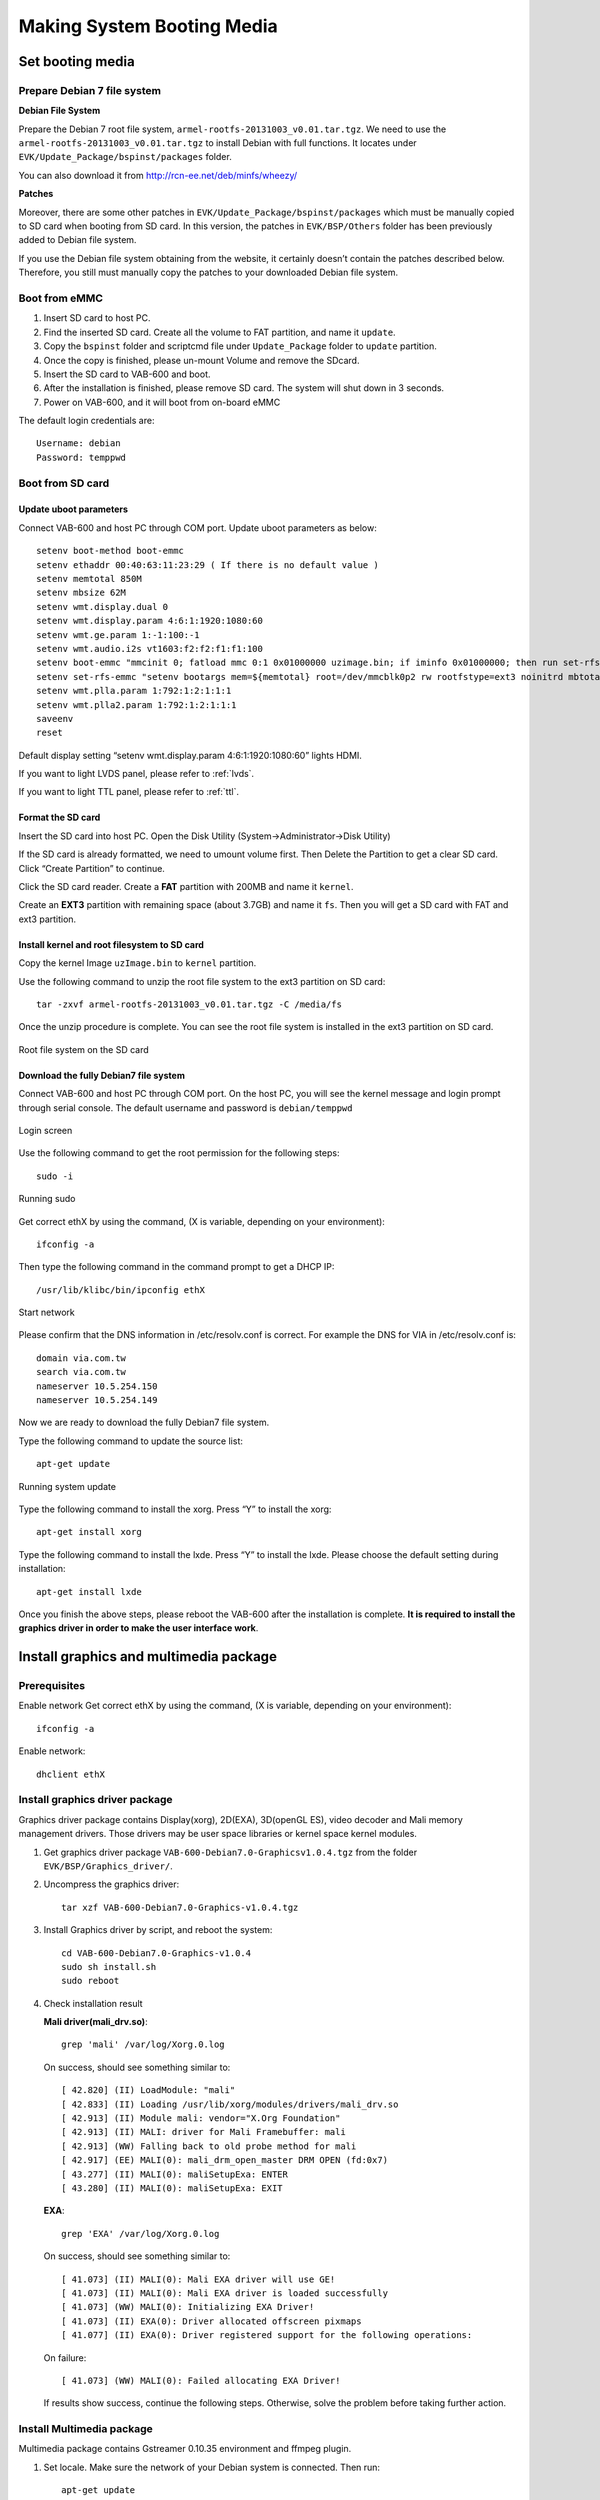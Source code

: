 .. _bootmedia:

Making System Booting Media
===========================

Set booting media
-----------------

Prepare Debian 7 file system
^^^^^^^^^^^^^^^^^^^^^^^^^^^^

**Debian File System**

Prepare the Debian 7 root file system, ``armel-rootfs-20131003_v0.01.tar.tgz``.
We need to use the ``armel-rootfs-20131003_v0.01.tar.tgz`` to install Debian
with full functions. It locates under ``EVK/Update_Package/bspinst/packages`` folder.

You can also download it from http://rcn-ee.net/deb/minfs/wheezy/

**Patches**

Moreover, there are some other patches in ``EVK/Update_Package/bspinst/packages``
which must be manually copied to SD card when booting from SD card. In this version,
the patches in ``EVK/BSP/Others`` folder has been previously added to Debian file
system.

If you use the Debian file system obtaining from the website, it certainly
doesn’t contain the patches described below. Therefore, you still must
manually copy the patches to your downloaded Debian file system.

.. _emmc-boot:

Boot from eMMC
^^^^^^^^^^^^^^

1. Insert SD card to host PC.
2. Find the inserted SD card. Create all the volume to FAT partition, and name it ``update``.
3. Copy the ``bspinst`` folder and scriptcmd file under ``Update_Package`` folder to ``update`` partition.
4. Once the copy is finished, please un-mount Volume and remove the SDcard.
5. Insert the SD card to VAB-600 and boot.
6. After the installation is finished, please remove SD card. The system will shut down in 3 seconds.
7. Power on VAB-600, and it will boot from on-board eMMC

The default login credentials are::

  Username: debian
  Password: temppwd

Boot from SD card
^^^^^^^^^^^^^^^^^

Update uboot parameters
"""""""""""""""""""""""

Connect VAB-600 and host PC through COM port. Update uboot parameters as below::

  setenv boot-method boot-emmc
  setenv ethaddr 00:40:63:11:23:29 ( If there is no default value )
  setenv memtotal 850M
  setenv mbsize 62M
  setenv wmt.display.dual 0
  setenv wmt.display.param 4:6:1:1920:1080:60
  setenv wmt.ge.param 1:-1:100:-1
  setenv wmt.audio.i2s vt1603:f2:f2:f1:f1:100
  setenv boot-emmc "mmcinit 0; fatload mmc 0:1 0x01000000 uzimage.bin; if iminfo 0x01000000; then run set-rfs-emmc; bootm 0x01000000; fi"
  setenv set-rfs-emmc "setenv bootargs mem=${memtotal} root=/dev/mmcblk0p2 rw rootfstype=ext3 noinitrd mbtotal=${mbsize} ${bootargs-common} ${bootargs-extra}"
  setenv wmt.plla.param 1:792:1:2:1:1:1
  setenv wmt.plla2.param 1:792:1:2:1:1:1
  saveenv
  reset

Default display setting “setenv wmt.display.param 4:6:1:1920:1080:60”
lights HDMI.

If you want to light LVDS panel, please refer to :ref:`lvds`.

If you want to light TTL panel, please refer to :ref:`ttl`.

Format the SD card
""""""""""""""""""

Insert the SD card into host PC. Open the Disk Utility (System->Administrator->Disk Utility)

If the SD card is already formatted, we need to umount volume first. Then Delete the Partition
to get a clear SD card. Click “Create Partition” to continue.

Click the SD card reader. Create a **FAT** partition with 200MB and name it ``kernel``.

Create an **EXT3** partition with remaining space (about 3.7GB) and name it ``fs``.
Then you will get a SD card with FAT and ext3 partition.

Install kernel and root filesystem to SD card
"""""""""""""""""""""""""""""""""""""""""""""

Copy the kernel Image ``uzImage.bin`` to ``kernel`` partition.

Use the following command to unzip the root file system to the ext3
partition on SD card::

  tar -zxvf armel-rootfs-20131003_v0.01.tar.tgz -C /media/fs

Once the unzip procedure is complete. You can see the root file system is
installed in the ext3 partition on SD card.

.. _figure-rootfs:
.. figure:: images/rootfs.*
   :align: center
   :alt: Root file system on the SD card

   Root file system on the SD card


Download the fully Debian7 file system
""""""""""""""""""""""""""""""""""""""

Connect VAB-600 and host PC through COM port. On the host PC, you will
see the kernel message and login prompt through serial console. The
default username and password is ``debian/temppwd``

.. _figure-login:
.. figure:: images/login.*
   :align: center
   :alt: Login screen

   Login screen

Use the following command to get the root permission for the following
steps::

  sudo -i

.. _figure-sudo:
.. figure:: images/sudo.*
   :align: center
   :alt: Running sudo

   Running sudo

Get correct ethX by using the command, (X is variable, depending on your
environment)::

  ifconfig -a

Then type the following command in the command prompt to get a DHCP IP::

  /usr/lib/klibc/bin/ipconfig ethX

.. _figure-start-network:
.. figure:: images/start_network.*
   :align: center
   :alt: Start network

   Start network

Please confirm that the DNS information in /etc/resolv.conf is correct. For
example the DNS for VIA in /etc/resolv.conf is::

  domain via.com.tw
  search via.com.tw
  nameserver 10.5.254.150
  nameserver 10.5.254.149

Now we are ready to download the fully Debian7 file system.

Type the following command to update the source list::

  apt-get update

.. _figure-apt-update:
.. figure:: images/apt_update.*
   :align: center
   :alt: Running system update

   Running system update

Type the following command to install the xorg. Press “Y” to install the xorg::

  apt-get install xorg

Type the following command to install the lxde. Press “Y” to install the lxde.
Please choose the default setting during installation::

  apt-get install lxde

Once you finish the above steps, please reboot the VAB-600 after the
installation is complete. **It is required to install the graphics driver in order to
make the user interface work**.

Install graphics and multimedia package
---------------------------------------

Prerequisites
^^^^^^^^^^^^^

Enable network
Get correct ethX by using the command, (X is variable, depending on your
environment)::

  ifconfig -a

Enable network::

  dhclient ethX

Install graphics driver package
^^^^^^^^^^^^^^^^^^^^^^^^^^^^^^^

Graphics driver package contains Display(xorg), 2D(EXA), 3D(openGL ES),
video decoder and Mali memory management drivers. Those drivers may
be user space libraries or kernel space kernel modules.

1. Get graphics driver package ``VAB-600-Debian7.0-Graphicsv1.0.4.tgz`` from the folder ``EVK/BSP/Graphics_driver/``.
2. Uncompress the graphics driver::

     tar xzf VAB-600-Debian7.0-Graphics-v1.0.4.tgz

3. Install Graphics driver by script, and reboot the system::

     cd VAB-600-Debian7.0-Graphics-v1.0.4
     sudo sh install.sh
     sudo reboot

4. Check installation result

   **Mali driver(mali_drv.so)**::

     grep 'mali' /var/log/Xorg.0.log
     
   On success, should see something similar to::

     [ 42.820] (II) LoadModule: "mali"
     [ 42.833] (II) Loading /usr/lib/xorg/modules/drivers/mali_drv.so
     [ 42.913] (II) Module mali: vendor="X.Org Foundation"
     [ 42.913] (II) MALI: driver for Mali Framebuffer: mali
     [ 42.913] (WW) Falling back to old probe method for mali
     [ 42.917] (EE) MALI(0): mali_drm_open_master DRM OPEN (fd:0x7)
     [ 43.277] (II) MALI(0): maliSetupExa: ENTER
     [ 43.280] (II) MALI(0): maliSetupExa: EXIT

   **EXA**::

     grep 'EXA' /var/log/Xorg.0.log

   On success, should see something similar to::

     [ 41.073] (II) MALI(0): Mali EXA driver will use GE!
     [ 41.073] (II) MALI(0): Mali EXA driver is loaded successfully
     [ 41.073] (WW) MALI(0): Initializing EXA Driver!
     [ 41.073] (II) EXA(0): Driver allocated offscreen pixmaps
     [ 41.077] (II) EXA(0): Driver registered support for the following operations:

   On failure::

     [ 41.073] (WW) MALI(0): Failed allocating EXA Driver!

   If results show success, continue the following steps. Otherwise, solve
   the problem before taking further action.

Install Multimedia package
^^^^^^^^^^^^^^^^^^^^^^^^^^

Multimedia package contains Gstreamer 0.10.35 environment and ffmpeg
plugin.

1. Set locale. Make sure the network of your Debian system is connected.
   Then run::

     apt-get update
     apt-get install locales
     dpkg-reconfigure locales

   and choose ``en_US.UTF-8 UTF-8``

2. Get multimedia package ``VAB-600-Debian7.0-Multimedia-v1.0.1.tgz`` from the ``EVK/BSP/Multimedia``::
     tar –xvf VAB-600-Debian7.0-Multimedia-v1.0.1.tgz
     cd VAB-600-Debian7.0-Multimedia-v1.0.1
     ./install_quick.sh
3. Check gst plugins version
   Run gst-inspect command to check version number of installed gst plugins.
   It should be 1.5.1.::

     gst-inspect-0.10 ffdec_wmt_*

   Note: Replace "*" by h264, mpeg2video or mpeg4::

     gst-inspect-0.10 wmtimagesink
     gst-inspect-0.10 playbin
